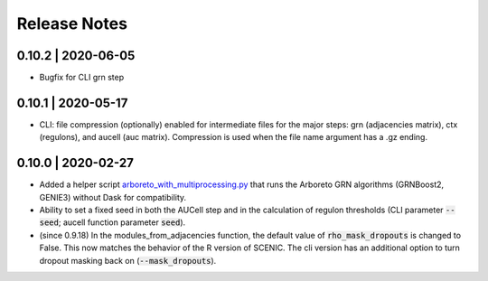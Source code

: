 Release Notes
=============

0.10.2 | 2020-06-05
^^^^^^^^^^^^^^^^^^^

* Bugfix for CLI grn step


0.10.1 | 2020-05-17
^^^^^^^^^^^^^^^^^^^

* CLI: file compression (optionally) enabled for intermediate files for the major steps: grn (adjacencies matrix), ctx (regulons), and aucell (auc matrix). Compression is used when the file name argument has a .gz ending.


0.10.0 | 2020-02-27
^^^^^^^^^^^^^^^^^^^

* Added a helper script `arboreto_with_multiprocessing.py <https://github.com/aertslab/pySCENIC/blob/master/scripts/arboreto_with_multiprocessing.py>`_ that runs the Arboreto GRN algorithms (GRNBoost2, GENIE3) without Dask for compatibility.

* Ability to set a fixed seed in both the AUCell step and in the calculation of regulon thresholds (CLI parameter :code:`--seed`; aucell function parameter :code:`seed`).

* (since 0.9.18) In the modules_from_adjacencies function, the default value of :code:`rho_mask_dropouts` is changed to False. This now matches the behavior of the R version of SCENIC. The cli version has an additional option to turn dropout masking back on (:code:`--mask_dropouts`).


